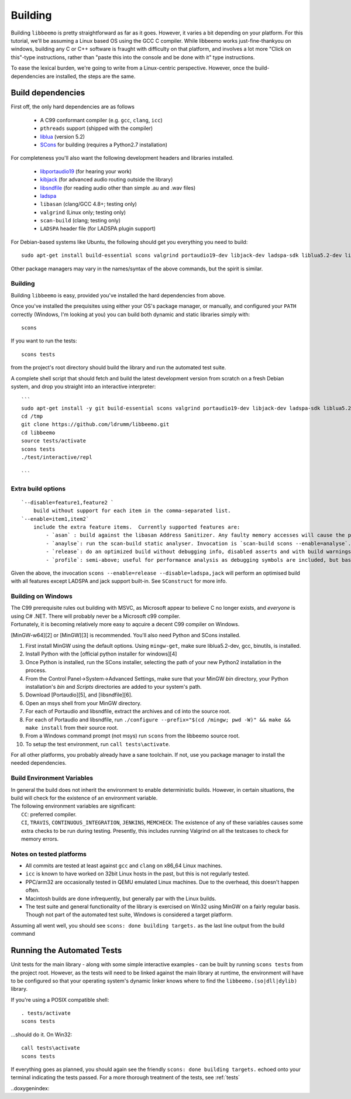 Building
========
Building ``libbeemo`` is pretty straightforward as far as it goes. However, it varies a bit depending on your platform.
For this tutorial, we'll be assuming a Linux based OS using the GCC C compiler.
While libbeemo works just-fine-thankyou on windows, building any C or C++ software is fraught with difficulty on that platform, and involves a lot more "Click on this"-type instructions, rather than "paste this into the console and be done with it" type instructions.

To ease the lexical burden, we're going to write from a Linux-centric perspective.
However, once the build-dependencies are installed, the steps are the same.


Build dependencies
^^^^^^^^^^^^^^^^^^
First off, the only hard dependencies are as follows

    - A C99 conformant compiler (e.g. ``gcc``, ``clang``, ``icc``)
    - ``pthreads`` support (shipped with the compiler)
    - `liblua <http://lua.org>`_ (version 5.2)
    - `SCons <http://scons.org>`_ for building (requires a Python2.7 installation)

For completeness you'll also want the following development headers and libraries installed.

    - `libportaudio19 <http://portaudio.com/>`_ (for hearing your work)
    - `kibjack <http://jackaudio.org>`_ (for advanced audio routing outside the library)
    - `libsndfile <http://mega-nerd.com/libsndfile/>`_ (for reading audio other than simple .au and .wav files)
    - `ladspa <http://www.ladspa.org/>`_
    - ``libasan`` (clang/GCC 4.8+; testing only)
    - ``valgrind`` (Linux only; testing only)
    - ``scan-build`` (clang; testing only)
    - ``LADSPA`` header file (for LADSPA plugin support)


For Debian-based systems like Ubuntu, the following should get you
everything you need to build:

::

    sudo apt-get install build-essential scons valgrind portaudio19-dev libjack-dev ladspa-sdk liblua5.2-dev libsndfile1-dev lua5.2

Other package managers may vary in the names/syntax of the above
commands, but the spirit is similar.

Building
~~~~~~~~
Building ``libbeemo`` is easy, provided you've installed the hard
dependencies from above.

Once you've installed the prequisites using either your OS's package
manager, or manually, and configured your ``PATH`` correctly (Windows, I'm looking at you)
you can build both dynamic and static libraries simply with:

::

    scons

If you want to run the tests:

::

    scons tests

from the project's root directory should build the library and run the
automated test suite.

A complete shell script that should fetch and build the latest
development version from scratch on a fresh Debian system, and drop you
straight into an interactive interpreter:

::

    ```
    sudo apt-get install -y git build-essential scons valgrind portaudio19-dev libjack-dev ladspa-sdk liblua5.2-dev libsndfile1-dev lua5.2
    cd /tmp
    git clone https://github.com/ldrumm/libbeemo.git
    cd libbeemo
    source tests/activate
    scons tests
    ./test/interactive/repl

    ```

Extra build options
~~~~~~~~~~~~~~~~~~~

::

    `--disable=feature1,feature2 `
        build without support for each item in the comma-separated list.
    `--enable=item1,item2`
        include the extra feature items.  Currently supported features are:
            - `asan` : build against the libasan Address Sanitizer. Any faulty memory accesses will cause the program to `abort()` with a detailed traceback on the evil memory access. Requires a recent version of Clang or GCC.
            - `anaylse`: run the scan-build static analyser. Invocation is `scan-build scons --enable=analyse`. **Requires the clang static analyser**
            - `release`: do an optimized build without debugging info, disabled asserts and with build warnings ignored.
            - `profile`: semi-above; useful for performance analysis as debugging symbols are included, but basic optimisations are made.

Given the above, the invocation
``scons --enable=release --disable=ladspa,jack`` will perform an optimised build with all features except LADSPA and jack support built-in. See ``SConstruct`` for more info.

Building on Windows
~~~~~~~~~~~~~~~~~~~

| The C99 prerequisite rules out building with MSVC, as Microsoft appear
  to believe C no longer exists, and *everyone* is using C# .NET. There
  will probably never be a Microsoft c99 compiler.
| Fortunately, it is becoming relatively more easy to aqcuire a decent
  C99 compiler on Windows.

[MinGW-w64][2] or [MinGW][3] is recommended. You'll also need Python and
SCons installed.

#. First install MinGW using the default options. Using ``mingw-get``,
   make sure liblua5.2-dev, gcc, binutils, is installed.
#. Install Python with the [official python installer for windows][4]
#. Once Python is installed, run the SCons installer, selecting the path
   of your new Python2 installation in the process.
#. From the Control Panel->System->Advanced Settings, make sure that
   your MinGW *bin* directory, your Python installation's *bin* and
   *Scripts* directories are added to your system's path.
#. Download [Portaudio][5], and [libsndfile][6].
#. Open an msys shell from your MinGW directory.
#. For each of Portaudio and libsndfile, extract the archives and ``cd``
   into the source root.
#. For each of Portaudio and libsndfile, run
   ``./configure --prefix="$(cd /mingw; pwd -W)" && make && make install``
   from their source root.
#. From a Windows command prompt (not msys) run ``scons`` from the
   libbeemo source root.
#. To setup the test environment, run ``call tests\activate``.

For all other platforms, you probably already have a sane toolchain. If
not, use you package manager to install the needed dependencies.

Build Environment Variables
~~~~~~~~~~~~~~~~~~~~~~~~~~~

| In general the build does not inherit the environment to enable
  deterministic builds. However, in certain situations, the build will
  check for the existence of an environment variable.
| The following environment variables are significant:
|  ``CC``: preferred compiler.
|  ``CI``, ``TRAVIS``, ``CONTINUOUS_INTEGRATION``, ``JENKINS``,
  ``MEMCHECK``: The existence of any of these variables causes some
  extra checks to be run during testing. Presently, this includes
  running Valgrind on all the testcases to check for memory errors.

Notes on tested platforms
~~~~~~~~~~~~~~~~~~~~~~~~~

-  All commits are tested at least against ``gcc`` and ``clang`` on
   x86\_64 Linux machines.
-  ``icc`` is known to have worked on 32bit Linux hosts in the past, but
   this is not regularly tested.
-  PPC/arm32 are occasionally tested in QEMU emulated Linux machines.
   Due to the overhead, this doesn't happen often.
-  Macintosh builds are done infrequently, but generally par with the
   Linux builds.
-  The test suite and general functionality of the library is exercised
   on Win32 using MinGW on a fairly regular basis. Though not part of
   the automated test suite, Windows is considered a target platform.


Assuming all went well, you should see ``scons: done building targets.`` as the last line output from the build command

Running the Automated Tests
^^^^^^^^^^^^^^^^^^^^^^^^^^^
Unit tests for the main library - along with some simple interactive examples - can be built by running ``scons tests`` from the project root.
However, as the tests will need to be linked against the main library at runtime, the environment will have to be configured so that your operating system's dynamic linker knows where to find the ``libbeemo.(so|dll|dylib)`` library.

If you're using a POSIX compatible shell::

    . tests/activate
    scons tests

...should do it. On Win32::

    call tests\activate
    scons tests

If everything goes as planned, you should again see the friendly ``scons: done building targets.`` echoed onto your terminal indicating the tests passed.
For a more thorough treatment of the tests, see :ref:`tests`

..doxygenindex::
